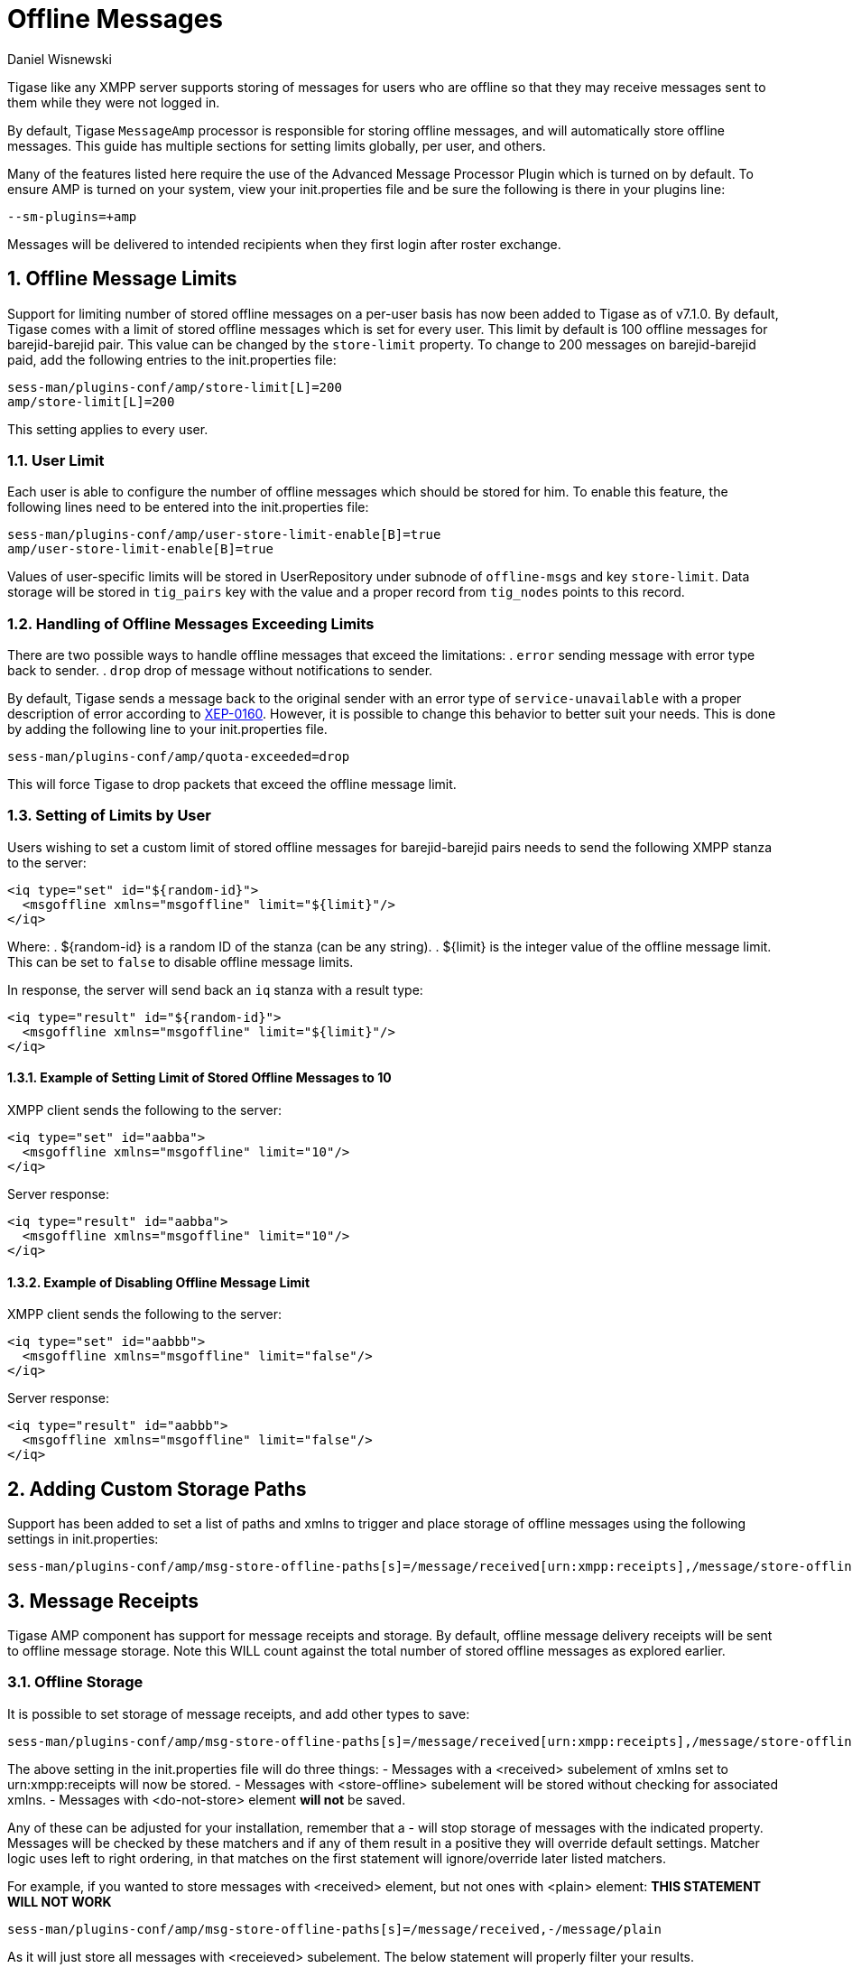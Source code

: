 [[offlineMessages]]
Offline Messages
================
:author: Daniel Wisnewski
:version: v1.0, March 2016
:date: 2016-03-07 07:54

:toc:
:numbered:
:website: http://www.tigase.net

Tigase like any XMPP server supports storing of messages for users who are offline so that they may receive messages sent to them while they were not logged in.

By default, Tigase +MessageAmp+ processor is responsible for storing offline messages, and will automatically store offline messages.  This guide has multiple sections for setting limits globally, per user, and others.

Many of the features listed here require the use of the Advanced Message Processor Plugin which is turned on by default. To ensure AMP is turned on your system, view your init.properties file and be sure the following is there in your plugins line:
[source,bash]
-----
--sm-plugins=+amp
-----
Messages will be delivered to intended recipients when they first login after roster exchange.


[[offlineMessageLimits]]
Offline Message Limits
----------------------
Support for limiting number of stored offline messages on a per-user basis has now been added to Tigase as of v7.1.0.  By default, Tigase comes with a limit of stored offline messages which is set for every user. This limit by default is 100 offline messages for barejid-barejid pair. This value can be changed by the +store-limit+ property. To change to 200 messages on barejid-barejid paid, add the following entries to the init.properties file:
[source,properties]
-----
sess-man/plugins-conf/amp/store-limit[L]=200
amp/store-limit[L]=200
-----

This setting applies to every user.

User Limit
~~~~~~~~~~
Each user is able to configure the number of offline messages which should be stored for him. To enable this feature, the following lines need to be entered into the init.properties file:
[source,properties]
-----
sess-man/plugins-conf/amp/user-store-limit-enable[B]=true
amp/user-store-limit-enable[B]=true
-----

Values of user-specific limits will be stored in UserRepository under subnode of +offline-msgs+ and key +store-limit+. Data storage will be stored in +tig_pairs+ key with the value and a proper record from +tig_nodes+ points to this record.

Handling of Offline Messages Exceeding Limits
~~~~~~~~~~~~~~~~~~~~~~~~~~~~~~~~~~~~~~~~~~~~~
There are two possible ways to handle offline messages that exceed the limitations:
. +error+ sending message with error type back to sender.
. +drop+ drop of message without notifications to sender.

By default, Tigase sends a message back to the original sender with an error type of +service-unavailable+ with a proper description of error according to link:http://www.xmpp.org/extensions/xep-0160.html[XEP-0160].
However, it is possible to change this behavior to better suit your needs. This is done by adding the following line to your init.properties file.
[source,properties]
-----
sess-man/plugins-conf/amp/quota-exceeded=drop
-----
This will force Tigase to drop packets that exceed the offline message limit.

Setting of Limits by User
~~~~~~~~~~~~~~~~~~~~~~~~~
Users wishing to set a custom limit of stored offline messages for barejid-barejid pairs needs to send the following XMPP stanza to the server:
[source,xml]
-----
<iq type="set" id="${random-id}">
  <msgoffline xmlns="msgoffline" limit="${limit}"/>
</iq>
-----
Where:
. ${random-id} is a random ID of the stanza (can be any string).
. ${limit} is the integer value of the offline message limit. This can be set to +false+ to disable offline message limits.

In response, the server will send back an +iq+ stanza with a result type:
[source,xml]
-----
<iq type="result" id="${random-id}">
  <msgoffline xmlns="msgoffline" limit="${limit}"/>
</iq>
-----

Example of Setting Limit of Stored Offline Messages to 10
^^^^^^^^^^^^^^^^^^^^^^^^^^^^^^^^^^^^^^^^^^^^^^^^^^^^^^^^^
XMPP client sends the following to the server:
[source,xml]
-----
<iq type="set" id="aabba">
  <msgoffline xmlns="msgoffline" limit="10"/>
</iq>
-----

Server response:
[source,xml]
-----
<iq type="result" id="aabba">
  <msgoffline xmlns="msgoffline" limit="10"/>
</iq>
-----

Example of Disabling Offline Message Limit
^^^^^^^^^^^^^^^^^^^^^^^^^^^^^^^^^^^^^^^^^^
XMPP client sends the following to the server:
[source,xml]
-----
<iq type="set" id="aabbb">
  <msgoffline xmlns="msgoffline" limit="false"/>
</iq>
-----

Server response:
[source,xml]
-----
<iq type="result" id="aabbb">
  <msgoffline xmlns="msgoffline" limit="false"/>
</iq>
-----

[[addOfflinePaths]]
Adding Custom Storage Paths
---------------------------
Support has been added to set a list of paths and xmlns to trigger and place storage of offline messages using the following settings in init.properties:
-----
sess-man/plugins-conf/amp/msg-store-offline-paths[s]=/message/received[urn:xmpp:receipts],/message/store-offline
-----

[[offlineMessageReceipts]]
Message Receipts
----------------
Tigase AMP component has support for message receipts and storage.  By default, offline message delivery receipts will be sent to offline message storage.  Note this WILL count against the total number of stored offline messages as explored earlier.

Offline Storage
~~~~~~~~~~~~~~~
It is possible to set storage of message receipts, and add other types to save:
[source,properties]
-----
sess-man/plugins-conf/amp/msg-store-offline-paths[s]=/message/received[urn:xmpp:receipts],/message/store-offline,-/message/do-not-store
-----
The above setting in the init.properties file will do three things:
- Messages with a <received> subelement of xmlns set to urn:xmpp:receipts will now be stored.
- Messages with <store-offline> subelement will be stored without checking for associated xmlns.
- Messages with <do-not-store> element *will not* be saved.

Any of these can be adjusted for your installation, remember that a '-' will stop storage of messages with the indicated property.
Messages will be checked by these matchers and if any of them result in a positive they will override default settings.
Matcher logic uses left to right ordering, in that matches on the first statement will ignore/override later listed matchers.

For example, if you wanted to store messages with <received> element, but not ones with <plain> element:
*THIS STATEMENT WILL NOT WORK*
[source,properties]
-----
sess-man/plugins-conf/amp/msg-store-offline-paths[s]=/message/received,-/message/plain
-----

As it will just store all messages with <receieved> subelement.  The below statement will properly filter your results.
[source,properties]
-----
sess-man/plugins-conf/amp/msg-store-offline-paths[s]=-/message/plain,/message/received
-----

[[disableOfflineMessages]]
Disabling Offline Messages
--------------------------
If you wish to disable the storing of offline messages, use the following line in your init.properties file.  This will not disable other features of the AMP plugin.
[source,properties]
-----
sess-man/plugins-conf/amp/msg-offline=false
-----
